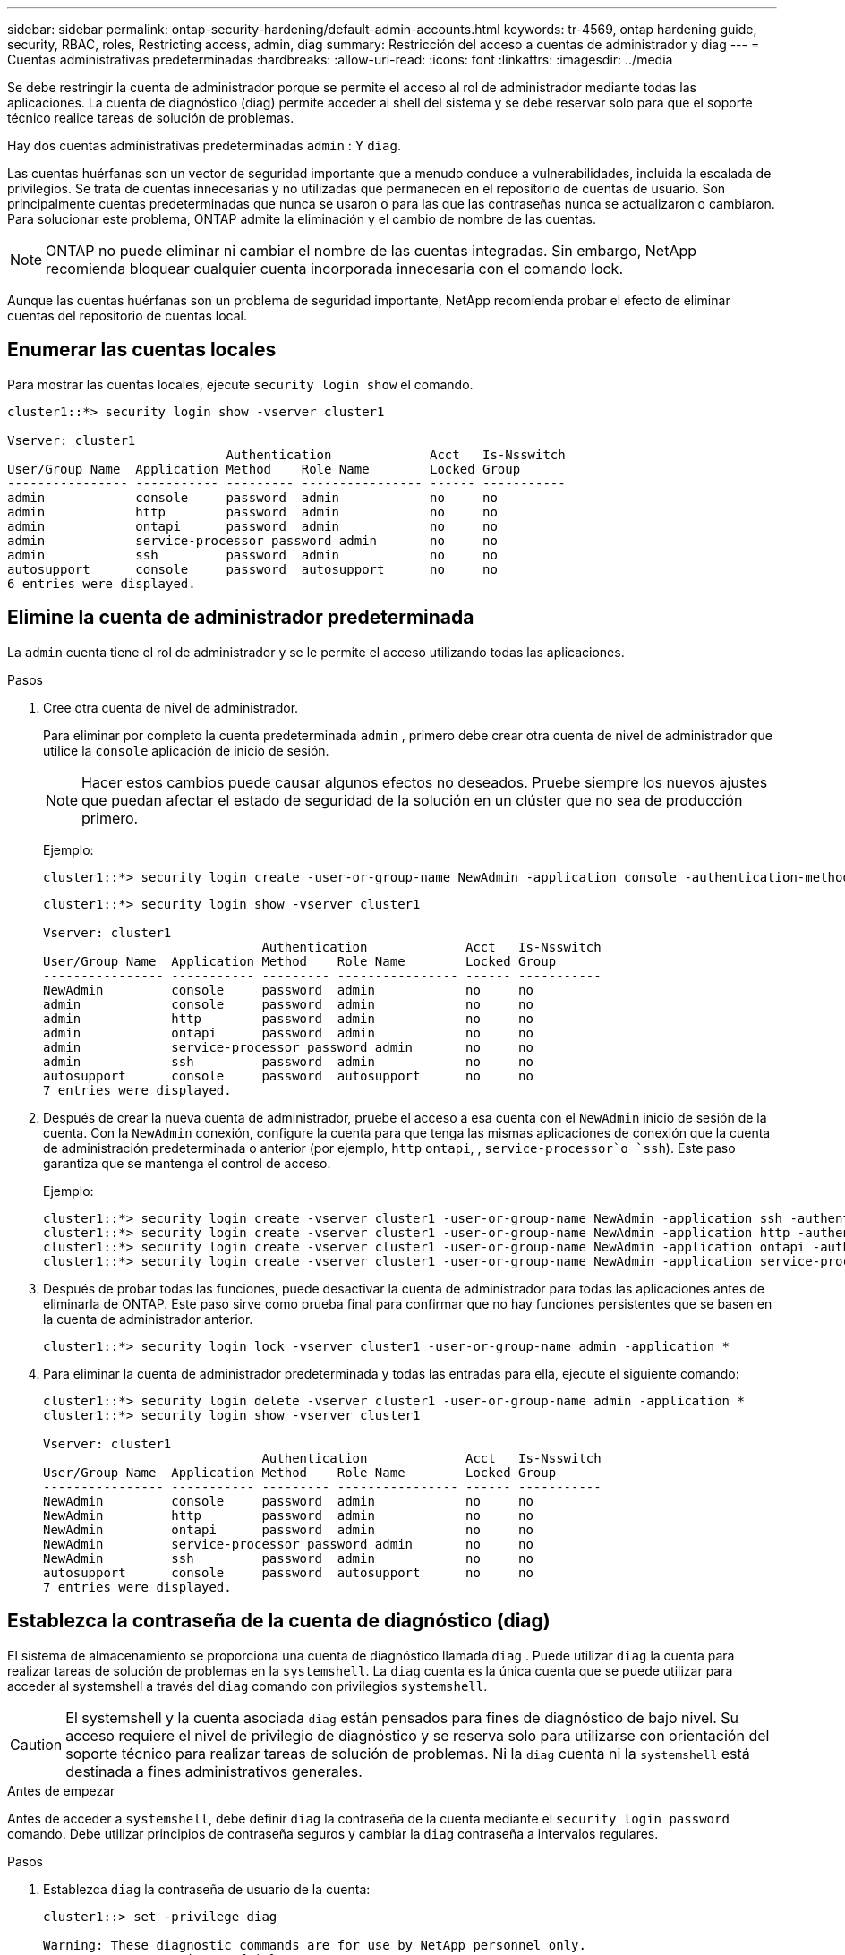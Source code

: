 ---
sidebar: sidebar 
permalink: ontap-security-hardening/default-admin-accounts.html 
keywords: tr-4569, ontap hardening guide, security, RBAC, roles, Restricting access, admin, diag 
summary: Restricción del acceso a cuentas de administrador y diag 
---
= Cuentas administrativas predeterminadas
:hardbreaks:
:allow-uri-read: 
:icons: font
:linkattrs: 
:imagesdir: ../media


[role="lead"]
Se debe restringir la cuenta de administrador porque se permite el acceso al rol de administrador mediante todas las aplicaciones. La cuenta de diagnóstico (diag) permite acceder al shell del sistema y se debe reservar solo para que el soporte técnico realice tareas de solución de problemas.

Hay dos cuentas administrativas predeterminadas `admin` : Y `diag`.

Las cuentas huérfanas son un vector de seguridad importante que a menudo conduce a vulnerabilidades, incluida la escalada de privilegios. Se trata de cuentas innecesarias y no utilizadas que permanecen en el repositorio de cuentas de usuario. Son principalmente cuentas predeterminadas que nunca se usaron o para las que las contraseñas nunca se actualizaron o cambiaron. Para solucionar este problema, ONTAP admite la eliminación y el cambio de nombre de las cuentas.


NOTE: ONTAP no puede eliminar ni cambiar el nombre de las cuentas integradas. Sin embargo, NetApp recomienda bloquear cualquier cuenta incorporada innecesaria con el comando lock.

Aunque las cuentas huérfanas son un problema de seguridad importante, NetApp recomienda probar el efecto de eliminar cuentas del repositorio de cuentas local.



== Enumerar las cuentas locales

Para mostrar las cuentas locales, ejecute `security login show` el comando.

[listing]
----
cluster1::*> security login show -vserver cluster1

Vserver: cluster1
                             Authentication             Acct   Is-Nsswitch
User/Group Name  Application Method    Role Name        Locked Group
---------------- ----------- --------- ---------------- ------ -----------
admin            console     password  admin            no     no
admin            http        password  admin            no     no
admin            ontapi      password  admin            no     no
admin            service-processor password admin       no     no
admin            ssh         password  admin            no     no
autosupport      console     password  autosupport      no     no
6 entries were displayed.

----


== Elimine la cuenta de administrador predeterminada

La `admin` cuenta tiene el rol de administrador y se le permite el acceso utilizando todas las aplicaciones.

.Pasos
. Cree otra cuenta de nivel de administrador.
+
Para eliminar por completo la cuenta predeterminada `admin` , primero debe crear otra cuenta de nivel de administrador que utilice la `console` aplicación de inicio de sesión.

+

NOTE: Hacer estos cambios puede causar algunos efectos no deseados. Pruebe siempre los nuevos ajustes que puedan afectar el estado de seguridad de la solución en un clúster que no sea de producción primero.

+
Ejemplo:

+
[listing]
----
cluster1::*> security login create -user-or-group-name NewAdmin -application console -authentication-method password -vserver cluster1
----
+
[listing]
----
cluster1::*> security login show -vserver cluster1

Vserver: cluster1
                             Authentication             Acct   Is-Nsswitch
User/Group Name  Application Method    Role Name        Locked Group
---------------- ----------- --------- ---------------- ------ -----------
NewAdmin         console     password  admin            no     no
admin            console     password  admin            no     no
admin            http        password  admin            no     no
admin            ontapi      password  admin            no     no
admin            service-processor password admin       no     no
admin            ssh         password  admin            no     no
autosupport      console     password  autosupport      no     no
7 entries were displayed.
----
. Después de crear la nueva cuenta de administrador, pruebe el acceso a esa cuenta con el `NewAdmin` inicio de sesión de la cuenta. Con la `NewAdmin` conexión, configure la cuenta para que tenga las mismas aplicaciones de conexión que la cuenta de administración predeterminada o anterior (por ejemplo, `http` `ontapi`, , `service-processor`o `ssh`). Este paso garantiza que se mantenga el control de acceso.
+
Ejemplo:

+
[listing]
----
cluster1::*> security login create -vserver cluster1 -user-or-group-name NewAdmin -application ssh -authentication-method password
cluster1::*> security login create -vserver cluster1 -user-or-group-name NewAdmin -application http -authentication-method password
cluster1::*> security login create -vserver cluster1 -user-or-group-name NewAdmin -application ontapi -authentication-method password
cluster1::*> security login create -vserver cluster1 -user-or-group-name NewAdmin -application service-processor -authentication-method password
----
. Después de probar todas las funciones, puede desactivar la cuenta de administrador para todas las aplicaciones antes de eliminarla de ONTAP. Este paso sirve como prueba final para confirmar que no hay funciones persistentes que se basen en la cuenta de administrador anterior.
+
[listing]
----
cluster1::*> security login lock -vserver cluster1 -user-or-group-name admin -application *
----
. Para eliminar la cuenta de administrador predeterminada y todas las entradas para ella, ejecute el siguiente comando:
+
[listing]
----
cluster1::*> security login delete -vserver cluster1 -user-or-group-name admin -application *
cluster1::*> security login show -vserver cluster1

Vserver: cluster1
                             Authentication             Acct   Is-Nsswitch
User/Group Name  Application Method    Role Name        Locked Group
---------------- ----------- --------- ---------------- ------ -----------
NewAdmin         console     password  admin            no     no
NewAdmin         http        password  admin            no     no
NewAdmin         ontapi      password  admin            no     no
NewAdmin         service-processor password admin       no     no
NewAdmin         ssh         password  admin            no     no
autosupport      console     password  autosupport      no     no
7 entries were displayed.

----




== Establezca la contraseña de la cuenta de diagnóstico (diag)

El sistema de almacenamiento se proporciona una cuenta de diagnóstico llamada `diag` . Puede utilizar `diag` la cuenta para realizar tareas de solución de problemas en la `systemshell`. La `diag` cuenta es la única cuenta que se puede utilizar para acceder al systemshell a través del `diag` comando con privilegios `systemshell`.


CAUTION: El systemshell y la cuenta asociada `diag` están pensados para fines de diagnóstico de bajo nivel. Su acceso requiere el nivel de privilegio de diagnóstico y se reserva solo para utilizarse con orientación del soporte técnico para realizar tareas de solución de problemas. Ni la `diag` cuenta ni la `systemshell` está destinada a fines administrativos generales.

.Antes de empezar
Antes de acceder a `systemshell`, debe definir `diag` la contraseña de la cuenta mediante el `security login password` comando. Debe utilizar principios de contraseña seguros y cambiar la `diag` contraseña a intervalos regulares.

.Pasos
. Establezca `diag` la contraseña de usuario de la cuenta:
+
[listing]
----
cluster1::> set -privilege diag

Warning: These diagnostic commands are for use by NetApp personnel only.
Do you want to continue? \{y|n}: y

cluster1::*> systemshell -node node-01
    (system node systemshell)
diag@node-01's password:

Warning: The system shell provides access to low-level
diagnostic tools that can cause irreparable damage to
the system if not used properly. Use this environment
only when directed to do so by support personnel.

node-01%
----

